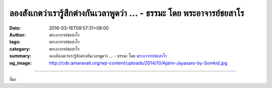 ลองสังเกตว่าเรารู้สึกต่างกันเวลาพูดว่า ... - ธรรมะ โดย พระอาจารย์ชยสาโร
#######################################################################

:date: 2016-03-16T09:57:31+08:00
:author: พระอาจารย์ชยสาโร
:tags: พระอาจารย์ชยสาโร
:category: พระอาจารย์ชยสาโร
:summary: ลองสังเกตว่าเรารู้สึกต่างกันเวลาพูดว่า ...
          - ธรรมะ โดย `พระอาจารย์ชยสาโร`_
:og_image: http://cdn.amaravati.org/wp-content/uploads/2014/10/Ajahn-Jayasaro-by-Somkid.jpg


.. raw:: html

  <p>ลองสังเกตว่าเรารู้สึกต่างกันเวลาพูดว่า &#39;กาย&#39;กับ&#39;กายของฉัน&#39;  &#39;สุข&#39;กับ&#39;สุขของฉัน&#39;  &#39;ความเจ็บปวด&#39;กับ&#39;ความเจ็บปวดของฉัน&#39;  ระหว่างการเห็นสิ่งที่มีอยู่ตามธรรมชาติกับการเข้าไปยึดครองเป็นเจ้าของให้ความรู้สึกต่างกัน ลองเฝ้าดูว่าความรู้สึกเป็นเจ้าเข้าเจ้าของนั้นเกิดขึ้นได้อย่างไร เมื่อเกิดขึ้นแล้วรู้สึกอย่างไร และดับไปอย่างไร  ความรู้สึกว่า &#39;ตัวฉัน&#39; กับ &#39;ของฉัน&#39; ไม่ได้ปรากฎในใจตลอดเวลา เมื่อเกิดครั้งใด ทุกข์ก็เกิดตามมาด้วย  แต่เมื่อความรู้สึกนี้ดับไป ทุกข์ก็หายไปด้วย </p><p> เมื่อทารกคลอดจากครรภ์มารดา เราเรียกว่าการเกิด ชีวิตเรามีการเกิดแบบนี้เพียงครั้งเดียว แต่ในทางพุทธศาสนา คำว่าเกิดมีความหมายอีกทางด้วย นั่นคือการเกิดความรู้สึกถึง &#39;ตัวฉัน ของฉัน&#39; ขึ้นในใจ รวมทั้งความทุกข์ที่เกิดตามมา  ในแต่ละวันการเกิดแบบนี้มีนับครั้งไม่ถ้วน  เราจึงอาจกล่าวได้ว่าขณะเจริญสมาธิภาวนา เรากำลังเรียนรู้วิธีคุมกำเนิดโดยธรรมชาติ  เมื่อความรู้สึกว่า &#39;ตัวฉันของฉัน&#39; ไม่ปรากฎ ย่อมหมายถึงการสิ้นสุดของความเกิด และด้วยเหตุนี้ความตายจึงสิ้นสุดด้วย</p><p> พระพุทธองค์ทรงกล่าวพระนิพพานว่าเป็นอมตะธาตุหรือดินแดนแห่งความไม่เกิดไม่ตาย</p><p> ธรรมะคำสอน โดย พระอาจารย์ชยสาโร<br/> แปลถอดความ โดย ปิยสีโลภิกขุ</p>

.. image:: https://scontent.fkhh1-1.fna.fbcdn.net/v/t31.0-8/12841148_871340592974628_7974329921487049078_o.jpg?oh=f32b612ec46b670bea1d59605d5d2b66&oe=5ADC6B66
   :align: center
   :alt: ลองสังเกตว่าเรารู้สึกต่างกันเวลาพูดว่า

----

ที่มา

.. raw:: html

  <iframe src="https://www.facebook.com/plugins/post.php?href=https%3A%2F%2Fwww.facebook.com%2Fjayasaro.panyaprateep.org%2Fposts%2F871340592974628%3A0" width="auto" height="595" style="border:none;overflow:hidden" scrolling="no" frameborder="0" allowTransparency="true"></iframe>

.. _พระอาจารย์ชยสาโร: https://th.wikipedia.org/wiki/พระฌอน_ชยสาโร
